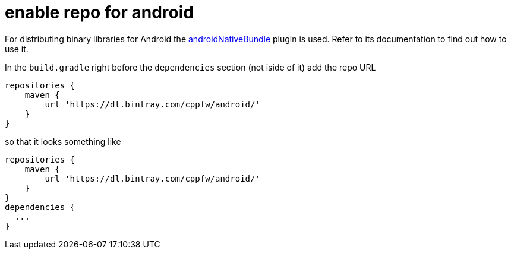= enable repo for android

For distributing binary libraries for Android the link:https://github.com/howardpang/androidNativeBundle[androidNativeBundle] plugin is used. Refer to its documentation to find out how to use it.

In the `build.gradle` right before the `dependencies` section (not iside of it) add the repo URL

  repositories {
      maven {
          url 'https://dl.bintray.com/cppfw/android/'
      }
  }

so that it looks something like

  repositories {
      maven {
          url 'https://dl.bintray.com/cppfw/android/'
      }
  }
  dependencies {
    ...
  }
